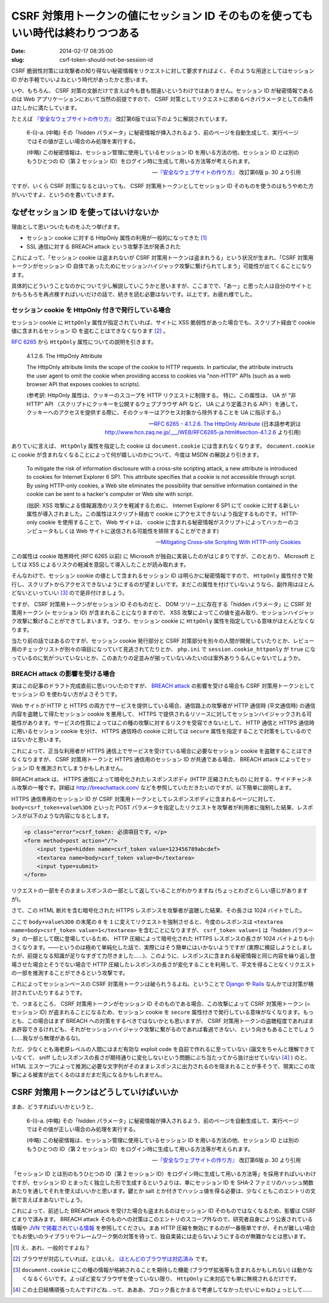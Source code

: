 =================================================================================
CSRF 対策用トークンの値にセッション ID そのものを使ってもいい時代は終わりつつある
=================================================================================

:date: 2014-02-17 08:35:00
:slug: csrf-token-should-not-be-session-id

CSRF 脆弱性対策には攻撃者の知り得ない秘密情報をリクエストに対して要求すればよく、そのような用途としてはセッション ID がお手軽でいいよねという時代があったかと思います。

いや、もちろん、 CSRF 対策の文脈だけで言えば今も昔も間違いというわけではありません。セッション ID が秘密情報であるのは Web アプリケーションにおいて当然の前提ですので、 CSRF 対策としてリクエストに求めるべきパラメータとしての条件はたしかに満たしています。

たとえば `『安全なウェブサイトの作り方』 <https://www.ipa.go.jp/security/vuln/websecurity.html>`_ 改訂第6版では以下のように解説されています。

    6-(i)-a. (中略) その「hidden パラメータ」に秘密情報が挿入されるよう、前のページを自動生成して、実行ページではその値が正しい場合のみ処理を実行する。 

    (中略) この秘密情報は、セッション管理に使用しているセッション ID を用いる方法の他、セッション ID とは別のもうひとつの ID（第 2 セッション ID）をログイン時に生成して用いる方法等が考えられます。

    -- `『安全なウェブサイトの作り方』 <https://www.ipa.go.jp/security/vuln/websecurity.html>`_ 改訂第6版  p. 30 より引用

ですが、いくら CSRF 対策になるとはいっても、 CSRF 対策用トークンとしてセッション ID そのものを使うのはもうやめた方がいいですよ、というのを書いていきます。

なぜセッション ID を使ってはいけないか
======================================

理由として思いついたものをふたつ挙げます。

* セッション cookie に対する HttpOnly 属性の利用が一般的になってきた [#]_
* SSL 通信に対する BREACH attack という攻撃手法が発表された

これによって、「セッション cookie は盗まれないが CSRF 対策用トークンは盗まれうる」という状況が生まれ、「CSRF 対策用トークンがセッション ID 自体であったためにセッションハイジャック攻撃に繋げられてしまう」可能性が出てくることになります。

具体的にどういうことなのかについて少し解説していこうかと思いますが、ここまでで、「あー」と思った人は自分のサイトとかもろもろを再点検すればいいだけの話で、続きを読む必要はないです。以上です。お疲れ様でした。

セッション cookie を HttpOnly 付きで発行している場合
----------------------------------------------------

セッション cookie に ``HttpOnly`` 属性が指定されていれば、サイトに XSS 脆弱性があった場合でも、スクリプト経由で cookie 値に含まれるセッション ID を盗むことはできなくなります [#]_ 。

`RFC 6265 <http://tools.ietf.org/html/rfc6265>`_ から ``HttpOnly`` 属性についての説明を引きます。

    4.1.2.6. The HttpOnly Attribute

    The HttpOnly attribute limits the scope of the cookie to HTTP requests.  In particular, the attribute instructs the user agent to omit the cookie when providing access to cookies via "non-HTTP" APIs (such as a web browser API that exposes cookies to scripts).

    (参考訳:  HttpOnly 属性は、クッキーのスコープを HTTP リクエストに制限する。 特に，この属性は、 UA が “非 HTTP” API （スクリプトにクッキーを公開するウェブブラウザ API など， UA により定義される API ）を通して，クッキーへのアクセスを提供する際に、そのクッキーはアクセス対象から除外することを UA に指示する。)

    -- `RFC 6265 - 4.1.2.6. The HttpOnly Attribute <http://tools.ietf.org/html/rfc6265#section-4.1.2.6>`_ (日本語参考訳は http://www.hcn.zaq.ne.jp/___/WEB/RFC6265-ja.html#section-4.1.2.6 より引用)

ありていに言えば、 ``HttpOnly`` 属性を指定した cookie は ``document.cookie`` には含まれなくなります。 ``document.cookie`` に cookie が含まれなくなることによって何が嬉しいのかについて、今度は MSDN の解説より引きます。

    To mitigate the risk of information disclosure with a cross-site scripting attack, a new attribute is introduced to cookies for Internet Explorer 6 SP1. This attribute specifies that a cookie is not accessible through script. By using HTTP-only cookies, a Web site eliminates the possibility that sensitive information contained in the cookie can be sent to a hacker's computer or Web site with script.

    (拙訳: XSS 攻撃による情報漏洩のリスクを軽減するために、 Internet Explorer 6 SP1 にて cookie に対する新しい属性が導入されました。この属性はスクリプト経由で cookie にアクセスできないよう指定するものです。 HTTP-only cookie を使用することで、 Web サイトは、 cookie に含まれる秘密情報がスクリプトによってハッカーのコンピュータもしくは Web サイトに送信される可能性を排除することができます)

    -- `Mitigating Cross-site Scripting With HTTP-only Cookies <http://msdn.microsoft.com/en-us/library/ms533046.aspx>`_

この属性は cookie 暗黒時代 (RFC 6265 以前) に Microsoft が独自に実装したのがはじまりですが、このとおり、 Microsoft としては XSS によるリスクの軽減を意図して導入したことが読み取れます。

そんなわけで、セッション cookie の値として含まれるセッション ID は明らかに秘密情報ですので、 ``HttpOnly`` 属性付きで発行し、スクリプトからアクセスできないようにするのが望ましいです。まだこの属性を付けていないようなら、副作用はほとんどないといっていい [#]_ ので是非付けましょう。

ですが、 CSRF 対策用トークンがセッション ID そのものだと、 DOM ツリー上に存在する「hidden パラメータ」に CSRF 対策用トークン (= セッション ID) が含まれることになりますので、 XSS 攻撃によってこの値を盗み取り、セッションハイジャック攻撃に繋げることができてしまいます。つまり、セッション cookie に ``HttpOnly`` 属性を指定している意味がほとんどなくなります。

当たり前の話ではあるのですが、セッション cookie 発行部分と CSRF 対策部分を別々の人間が開発していたりとか、レビュー用のチェックリストが別々の項目になっていて見逃されてたりとか、 ``php.ini`` で ``session.cookie_httponly`` が ``true`` になっているのに気がついていないとか、このあたりの足並みが揃っていないみたいのは案外ありうるんじゃないでしょうか。

BREACH attack の影響を受ける場合
--------------------------------

実はこの記事のドラフト完成直前に思いついたのですが、 `BREACH attack <http://breachattack.com/>`_ の影響を受ける場合も CSRF 対策用トークンとしてセッション ID を使わない方がよさそうです。

Web サイトが HTTP と HTTPS の両方でサービスを提供している場合、通信路上の攻撃者が HTTP 通信時 (平文通信時) の通信内容を盗聴して得たセッション cookie を悪用して、 HTTPS で提供されるリソースに対してセッションハイジャックされる可能性があります。サービスの性質によってはこの種の攻撃に対するリスクを受容できないとして、 HTTP 通信と HTTPS 通信時に用いるセッション cookie を分け、 HTTPS 通信時の cookie に対しては ``secure`` 属性を指定することで対策をしているのではないかと思います。

これによって、正当な利用者が HTTPS 通信上でサービスを受けている場合に必要なセッション cookie を盗聴することはできなくなりますが、 CSRF 対策用トークンと HTTPS 通信用のセッション ID が共通である場合、 BREACH attack によってセッション ID を推測されてしまうかもしれません。

BREACH attack は、 HTTPS 通信によって暗号化されたレスポンスボディ (HTTP 圧縮されたもの) に対する、サイドチャンネル攻撃の一種です。詳細は http://breachattack.com/ などを参照していただきたいのですが、以下簡単に説明します。

HTTPS 通信専用のセッション ID が CSRF 対策用トークンとしてレスポンスボディに含まれるページに対して、 ``body=csrf_token+value%3D0`` といった POST パラメータを指定したリクエストを攻撃者が利用者に強制した結果、レスポンスが以下のような内容になるとします。

.. code-block:: html

    <p class="error">csrf_token: 必須項目です。</p>
    <form method=post action="/">
        <input type=hidden name=csrf_token value=123456789abcdef>
        <textarea name=body>csrf_token value=0</textarea>
        <input type=submit>
    </form>

リクエストの一部をそのままレスポンスの一部として返していることがわかりますね (ちょっとわざとらしい感じがありますが)。

さて、この HTML 断片を含む暗号化された HTTPS レスポンスを攻撃者が盗聴した結果、その長さは 1024 バイトでした。

ここで ``body+value%3D0`` の末尾の ``0`` を ``1`` に変えてリクエストを強制させると、今度のレスポンスは ``<textarea name=body>csrf_token value=1</textarea>`` を含むことになりますが、 ``csrf_token value=1`` は「hidden パラメータ」の一部として既に登場しているため、 HTTP 圧縮によって暗号化された HTTPS レスポンスの長さが 1024 バイトよりも小さくなります。——というのは極めて単純化した話で、実際にはそう簡単にはいかないようですが (実際に検証しようとしましたが、前提となる知識が足りなすぎて力尽きました……)、このように、レスポンスに含まれる秘密情報と同じ内容を繰り返し登場させた場合とそうでない場合で HTTP 圧縮したレスポンスの長さが変化することを利用して、平文を得ることなくリクエストの一部を推測することができるという攻撃です。

これによってセッションベースの CSRF 対策用トークンは破られうるよね、ということで `Django <https://code.djangoproject.com/ticket/20869>`_ や `Rails <https://github.com/rails/rails/pull/11729>`_ なんかでは対策が検討されていたりするようです。

で、つまるところ、 CSRF 対策用トークンがセッション ID そのものである場合、この攻撃によって CSRF 対策用トークン (= セッション ID) が盗まれることになるため、セッション cookie を ``secure`` 属性付きで発行している意味がなくなります。もっとも、この場合はまず BREACH への対策をするべきではないかとも思いますが、 CSRF 対策用トークンの盗聴程度であればまあ許容できるけれども、それがセッションハイジャック攻撃に繋がるのであれば看過できない、という向きもあることでしょう (……我ながら無理があるな)。

ただ、少なくとも海老原レベルの人間にはまだ有効な exploit code を自前で作れるに至っていない (論文をちゃんと理解できていなくて、 sniff したレスポンスの長さが期待通りに変化しないという問題にぶち当たってから抜け出せていない [#]_ ) のと、 HTML エスケープによって推測に必要な文字列がそのままレスポンスに出力されるのを阻まれることが多そうで、現実にこの攻撃による被害が出てくるのはまだまだ先になるかもしれません。

CSRF 対策用トークンはどうしていけばいいか
=========================================

まあ、どうすればいいかというと、

    6-(i)-a. (中略) その「hidden パラメータ」に秘密情報が挿入されるよう、前のページを自動生成して、実行ページではその値が正しい場合のみ処理を実行する。 

    (中略) この秘密情報は、セッション管理に使用しているセッション ID を用いる方法の他、セッション ID とは別のもうひとつの ID（第 2 セッション ID）をログイン時に生成して用いる方法等が考えられます。

    -- `『安全なウェブサイトの作り方』 <https://www.ipa.go.jp/security/vuln/websecurity.html>`_ 改訂第6版  p. 30 より引用

「セッション ID とは別のもうひとつの ID（第 2 セッション ID）をログイン時に生成して用いる方法等」を採用すればいいわけですが、セッション ID とまったく独立した形で生成するというよりは、単にセッション ID を SHA-2 ファミリのハッシュ関数あたりを通してそれを使えばいいかと思います。鍵とか salt とか付きでハッシュ値を得る必要は、少なくともこのエントリの文脈で言えばまあないでしょう。

これによって、前述した BREACH attack を受けた場合も盗まれるのはセッション ID そのものではなくなるため、影響は CSRF どまりで済みます。 BREACH attack そのものへの対策はこのエントリのスコープ外なので、研究者自身により公表されている情報や `JVN で掲載されている情報 <http://jvn.jp/vu/JVNVU94916481/>`_ を参照してください。まあ HTTP 圧縮を無効にするのが一番簡単ですが、それが難しい場合でもお使いのライブラリやフレームワーク側の対策を待って、独自実装には走らないようにするのが無難かなとは思います。

.. [#] え、あれ、一般的ですよね？
.. [#] ブラウザが対応していれば。とはいえ、 `ほとんどのブラウザは対応済み <http://www.browserscope.org/results?category=security>`_ です。
.. [#] ``document.cookie`` にこの種の情報が格納されることを期待した機能 (ブラウザ拡張等も含まれるかもしれない) は動かなくなるくらいです。よっぽど変なブラウザを使っていない限り、 ``HttpOnly`` に未対応でも単に無視されるだけです。
.. [#] この土日結構頑張ったんですけどね…って、あああ、ブロック長とかまるで考慮してなかったせいじゃねひょっとして……
